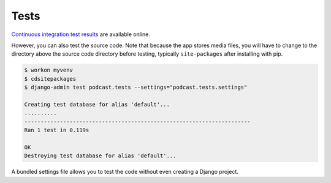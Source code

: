 .. _tests:

Tests
*****

`Continuous integration test results <https://travis-ci.org/richardcornish/django-itunespodcast>`_ are available online.

However, you can also test the source code. Note that because the app stores media files, you will have to change to the directory above the source code directory before testing, typically ``site-packages`` after installing with pip.

.. code-block:: bash

   $ workon myvenv
   $ cdsitepackages
   $ django-admin test podcast.tests --settings="podcast.tests.settings"
   
   Creating test database for alias 'default'...
   ..........
   ----------------------------------------------------------------------
   Ran 1 test in 0.119s
   
   OK
   Destroying test database for alias 'default'...

A bundled settings file allows you to test the code without even creating a Django project.
